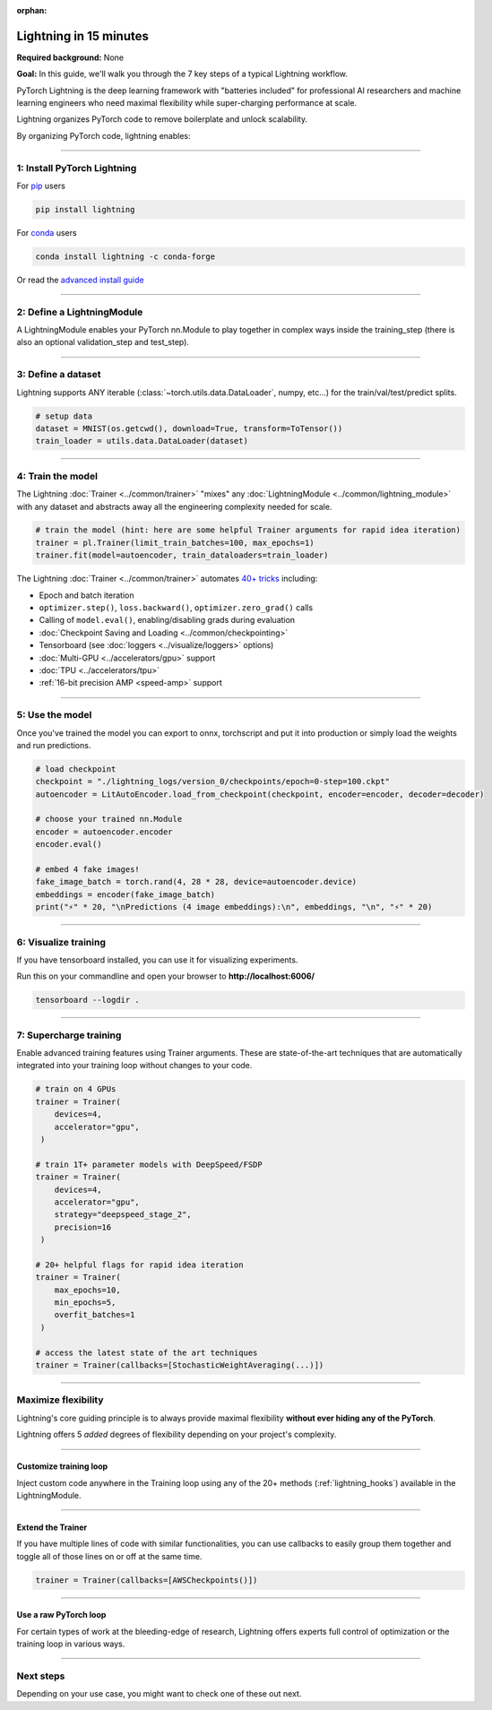 :orphan:

#######################
Lightning in 15 minutes
#######################
**Required background:** None

**Goal:** In this guide, we'll walk you through the 7 key steps of a typical Lightning workflow.

PyTorch Lightning is the deep learning framework with "batteries included" for professional AI researchers and machine learning engineers who need maximal flexibility while super-charging performance at scale.

Lightning organizes PyTorch code to remove boilerplate and unlock scalability.

.. video:: https://pl-public-data.s3.amazonaws.com/assets_lightning/pl_readme_gif_2_0.mp4
    :width: 800
    :autoplay:
    :loop:
    :muted:

By organizing PyTorch code, lightning enables:

.. raw:: html

    <div class="display-card-container">
        <div class="row">

.. Add callout items below this line

.. displayitem::
   :header: Full flexibility
   :description: Try any ideas using raw PyTorch without the boilerplate.
   :col_css: col-md-3
   :image_center: https://pl-bolts-doc-images.s3.us-east-2.amazonaws.com/card_full_control.png
   :height: 290

.. displayitem::
   :description: Decoupled research and engineering code enable reproducibility and better readability.
   :header: Reproducible + Readable
   :col_css: col-md-3
   :image_center: https://pl-bolts-doc-images.s3.us-east-2.amazonaws.com/card_no_boilerplate.png
   :height: 290

.. displayitem::
   :description: Use multiple GPUs/TPUs/HPUs etc... without code changes.
   :header: Simple multi-GPU training
   :col_css: col-md-3
   :image_center: https://pl-bolts-doc-images.s3.us-east-2.amazonaws.com/card_hardware.png
   :height: 290

.. displayitem::
   :description: We've done all the testing so you don't have to.
   :header: Built-in testing
   :col_css: col-md-3
   :image_center: https://pl-bolts-doc-images.s3.us-east-2.amazonaws.com/card_testing.png
   :height: 290

.. raw:: html

        </div>
    </div>

.. End of callout item section

----

****************************
1: Install PyTorch Lightning
****************************
.. raw:: html

   <div class="row" style='font-size: 16px'>
      <div class='col-md-6'>

For `pip <https://pypi.org/project/pytorch-lightning/>`_ users

.. code-block:: bash

    pip install lightning

.. raw:: html

      </div>
      <div class='col-md-6'>

For `conda <https://anaconda.org/conda-forge/pytorch-lightning>`_ users

.. code-block:: bash

    conda install lightning -c conda-forge

.. raw:: html

      </div>
   </div>

Or read the `advanced install guide <installation.html>`_

----

.. _new_project:

***************************
2: Define a LightningModule
***************************

A LightningModule enables your PyTorch nn.Module to play together in complex ways inside the training_step (there is also an optional validation_step and test_step).

.. testcode::
    :skipif: not _TORCHVISION_AVAILABLE

    import os
    from torch import optim, nn, utils, Tensor
    from torchvision.datasets import MNIST
    from torchvision.transforms import ToTensor
    import lightning.pytorch as pl

    # define any number of nn.Modules (or use your current ones)
    encoder = nn.Sequential(nn.Linear(28 * 28, 64), nn.ReLU(), nn.Linear(64, 3))
    decoder = nn.Sequential(nn.Linear(3, 64), nn.ReLU(), nn.Linear(64, 28 * 28))


    # define the LightningModule
    class LitAutoEncoder(pl.LightningModule):
        def __init__(self, encoder, decoder):
            super().__init__()
            self.encoder = encoder
            self.decoder = decoder

        def training_step(self, batch, batch_idx):
            # training_step defines the train loop.
            # it is independent of forward
            x, y = batch
            x = x.view(x.size(0), -1)
            z = self.encoder(x)
            x_hat = self.decoder(z)
            loss = nn.functional.mse_loss(x_hat, x)
            # Logging to TensorBoard (if installed) by default
            self.log("train_loss", loss)
            return loss

        def configure_optimizers(self):
            optimizer = optim.Adam(self.parameters(), lr=1e-3)
            return optimizer


    # init the autoencoder
    autoencoder = LitAutoEncoder(encoder, decoder)

----

*******************
3: Define a dataset
*******************

Lightning supports ANY iterable (:class:`~torch.utils.data.DataLoader`, numpy, etc...) for the train/val/test/predict splits.

.. code-block:: python

    # setup data
    dataset = MNIST(os.getcwd(), download=True, transform=ToTensor())
    train_loader = utils.data.DataLoader(dataset)

----

******************
4: Train the model
******************

The Lightning :doc:`Trainer <../common/trainer>` "mixes" any :doc:`LightningModule <../common/lightning_module>` with any dataset and abstracts away all the engineering complexity needed for scale.

.. code-block:: python

    # train the model (hint: here are some helpful Trainer arguments for rapid idea iteration)
    trainer = pl.Trainer(limit_train_batches=100, max_epochs=1)
    trainer.fit(model=autoencoder, train_dataloaders=train_loader)

The Lightning :doc:`Trainer <../common/trainer>` automates `40+ tricks <../common/trainer.html#trainer-flags>`_ including:

* Epoch and batch iteration
* ``optimizer.step()``, ``loss.backward()``, ``optimizer.zero_grad()`` calls
* Calling of ``model.eval()``, enabling/disabling grads during evaluation
* :doc:`Checkpoint Saving and Loading <../common/checkpointing>`
* Tensorboard (see :doc:`loggers <../visualize/loggers>` options)
* :doc:`Multi-GPU <../accelerators/gpu>` support
* :doc:`TPU <../accelerators/tpu>`
* :ref:`16-bit precision AMP <speed-amp>` support

----


****************
5: Use the model
****************
Once you've trained the model you can export to onnx, torchscript and put it into production or simply load the weights and run predictions.

.. code:: python

    # load checkpoint
    checkpoint = "./lightning_logs/version_0/checkpoints/epoch=0-step=100.ckpt"
    autoencoder = LitAutoEncoder.load_from_checkpoint(checkpoint, encoder=encoder, decoder=decoder)

    # choose your trained nn.Module
    encoder = autoencoder.encoder
    encoder.eval()

    # embed 4 fake images!
    fake_image_batch = torch.rand(4, 28 * 28, device=autoencoder.device)
    embeddings = encoder(fake_image_batch)
    print("⚡" * 20, "\nPredictions (4 image embeddings):\n", embeddings, "\n", "⚡" * 20)

----

*********************
6: Visualize training
*********************
If you have tensorboard installed, you can use it for visualizing experiments.

Run this on your commandline and open your browser to **http://localhost:6006/**

.. code:: bash

    tensorboard --logdir .

----

***********************
7: Supercharge training
***********************
Enable advanced training features using Trainer arguments. These are state-of-the-art techniques that are automatically integrated into your training loop without changes to your code.

.. code::

   # train on 4 GPUs
   trainer = Trainer(
       devices=4,
       accelerator="gpu",
    )

   # train 1T+ parameter models with DeepSpeed/FSDP
   trainer = Trainer(
       devices=4,
       accelerator="gpu",
       strategy="deepspeed_stage_2",
       precision=16
    )

   # 20+ helpful flags for rapid idea iteration
   trainer = Trainer(
       max_epochs=10,
       min_epochs=5,
       overfit_batches=1
    )

   # access the latest state of the art techniques
   trainer = Trainer(callbacks=[StochasticWeightAveraging(...)])

----

********************
Maximize flexibility
********************
Lightning's core guiding principle is to always provide maximal flexibility **without ever hiding any of the PyTorch**.

Lightning offers 5 *added* degrees of flexibility depending on your project's complexity.

----

Customize training loop
=======================

.. image:: https://pl-bolts-doc-images.s3.us-east-2.amazonaws.com/custom_loop.png
    :width: 600
    :alt: Injecting custom code in a training loop

Inject custom code anywhere in the Training loop using any of the 20+ methods (:ref:`lightning_hooks`) available in the LightningModule.

.. testcode::

    class LitAutoEncoder(pl.LightningModule):
        def backward(self, loss):
            loss.backward()

----

Extend the Trainer
==================

.. video:: https://pl-public-data.s3.amazonaws.com/assets_lightning/cb.mp4
    :width: 600
    :autoplay:
    :loop:
    :muted:

If you have multiple lines of code with similar functionalities, you can use callbacks to easily group them together and toggle all of those lines on or off at the same time.

.. code::

   trainer = Trainer(callbacks=[AWSCheckpoints()])

----

Use a raw PyTorch loop
======================

For certain types of work at the bleeding-edge of research, Lightning offers experts full control of optimization or the training loop in various ways.

.. raw:: html

    <div class="display-card-container">
        <div class="row">

.. Add callout items below this line

.. displayitem::
   :header: Manual optimization
   :description: Automated training loop, but you own the optimization steps.
   :col_css: col-md-4
   :image_center: https://pl-bolts-doc-images.s3.us-east-2.amazonaws.com/manual_opt.png
   :button_link: ../model/build_model_advanced.html#manual-optimization
   :image_height: 220px
   :height: 320

.. raw:: html

        </div>
    </div>

.. End of callout item section

----

**********
Next steps
**********
Depending on your use case, you might want to check one of these out next.

.. raw:: html

    <div class="display-card-container">
        <div class="row">

.. Add callout items below this line

.. displayitem::
   :header: Level 2: Add a validation and test set
   :description: Add validation and test sets to avoid over/underfitting.
   :button_link: ../levels/basic_level_2.html
   :col_css: col-md-3
   :height: 180
   :tag: basic

.. displayitem::
   :header: See more examples
   :description: See examples across computer vision, NLP, RL, etc...
   :col_css: col-md-3
   :button_link: ../tutorials.html
   :height: 180
   :tag: basic

.. displayitem::
   :header: Deploy your model
   :description: Learn how to predict or put your model into production
   :col_css: col-md-3
   :button_link: ../deploy/production.html
   :height: 180
   :tag: basic

.. raw:: html

        </div>
    </div>

